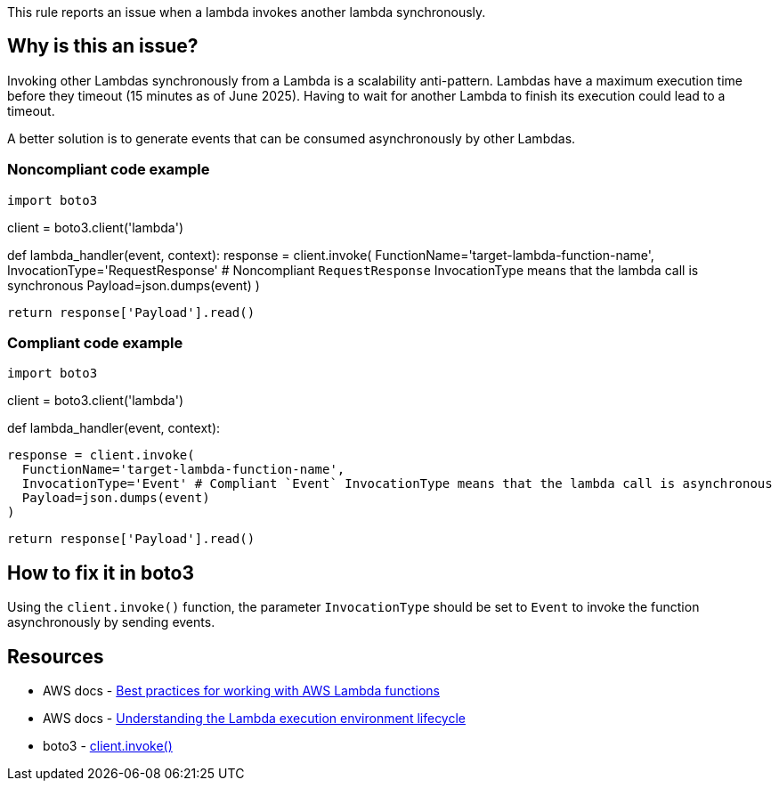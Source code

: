 This rule reports an issue when a lambda invokes another lambda synchronously.

== Why is this an issue?

Invoking other Lambdas synchronously from a Lambda is a scalability anti-pattern. Lambdas have a maximum execution time before they timeout (15 minutes as of June 2025). Having to wait for another Lambda to finish its execution could lead to a timeout.

A better solution is to generate events that can be consumed asynchronously by other Lambdas.

=== Noncompliant code example

[source,python,diff-id=1,diff-type=noncompliant]
import boto3

client = boto3.client('lambda')

def lambda_handler(event, context):
    response = client.invoke(
      FunctionName='target-lambda-function-name',
      InvocationType='RequestResponse' # Noncompliant `RequestResponse` InvocationType means that the lambda call is synchronous
      Payload=json.dumps(event)
    )

    return response['Payload'].read()


=== Compliant code example

[source,python,diff-id=1,diff-type=compliant]

import boto3

client = boto3.client('lambda')

def lambda_handler(event, context):

    response = client.invoke(
      FunctionName='target-lambda-function-name',
      InvocationType='Event' # Compliant `Event` InvocationType means that the lambda call is asynchronous
      Payload=json.dumps(event)
    )
    
    return response['Payload'].read()

== How to fix it in boto3

Using the `client.invoke()` function, the parameter `InvocationType` should be set to `Event` to invoke the function asynchronously by sending events.

== Resources

* AWS docs - https://docs.aws.amazon.com/lambda/latest/dg/best-practices.html[Best practices for working with AWS Lambda functions]
* AWS docs - https://docs.aws.amazon.com/lambda/latest/dg/lambda-runtime-environment.html[Understanding the Lambda execution environment lifecycle]
* boto3 - https://boto3.amazonaws.com/v1/documentation/api/latest/reference/services/lambda/client/invoke.html[client.invoke()]

ifdef::env-github,rspecator-view[]

== Implementation Specification
(visible only on this page)

=== Message

Avoid synchronous calls to other lambdas

=== Highlighting

Function invocation

endif::env-github,rspecator-view[]
